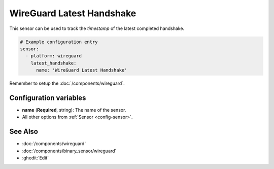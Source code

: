 WireGuard Latest Handshake
==========================

This sensor can be used to track the *timestamp*
of the latest completed handshake.

.. code-block:: yaml

    # Example configuration entry
    sensor:
      - platform: wireguard
        latest_handshake:
          name: 'WireGuard Latest Handshake'

Remember to setup the :doc:`/components/wireguard`.

Configuration variables
------------------------
- **name** (**Required**, string): The name of the sensor.
- All other options from :ref:`Sensor <config-sensor>`.

See Also
--------

- :doc:`/components/wireguard`
- :doc:`/components/binary_sensor/wireguard`
- :ghedit:`Edit`

